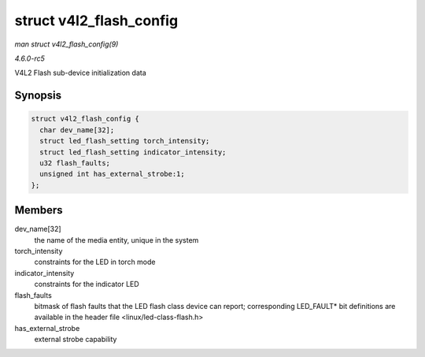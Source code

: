 .. -*- coding: utf-8; mode: rst -*-

.. _API-struct-v4l2-flash-config:

========================
struct v4l2_flash_config
========================

*man struct v4l2_flash_config(9)*

*4.6.0-rc5*

V4L2 Flash sub-device initialization data


Synopsis
========

.. code-block:: c

    struct v4l2_flash_config {
      char dev_name[32];
      struct led_flash_setting torch_intensity;
      struct led_flash_setting indicator_intensity;
      u32 flash_faults;
      unsigned int has_external_strobe:1;
    };


Members
=======

dev_name[32]
    the name of the media entity, unique in the system

torch_intensity
    constraints for the LED in torch mode

indicator_intensity
    constraints for the indicator LED

flash_faults
    bitmask of flash faults that the LED flash class device can report;
    corresponding LED_FAULT* bit definitions are available in the
    header file <linux/led-class-flash.h>

has_external_strobe
    external strobe capability


.. ------------------------------------------------------------------------------
.. This file was automatically converted from DocBook-XML with the dbxml
.. library (https://github.com/return42/sphkerneldoc). The origin XML comes
.. from the linux kernel, refer to:
..
.. * https://github.com/torvalds/linux/tree/master/Documentation/DocBook
.. ------------------------------------------------------------------------------
